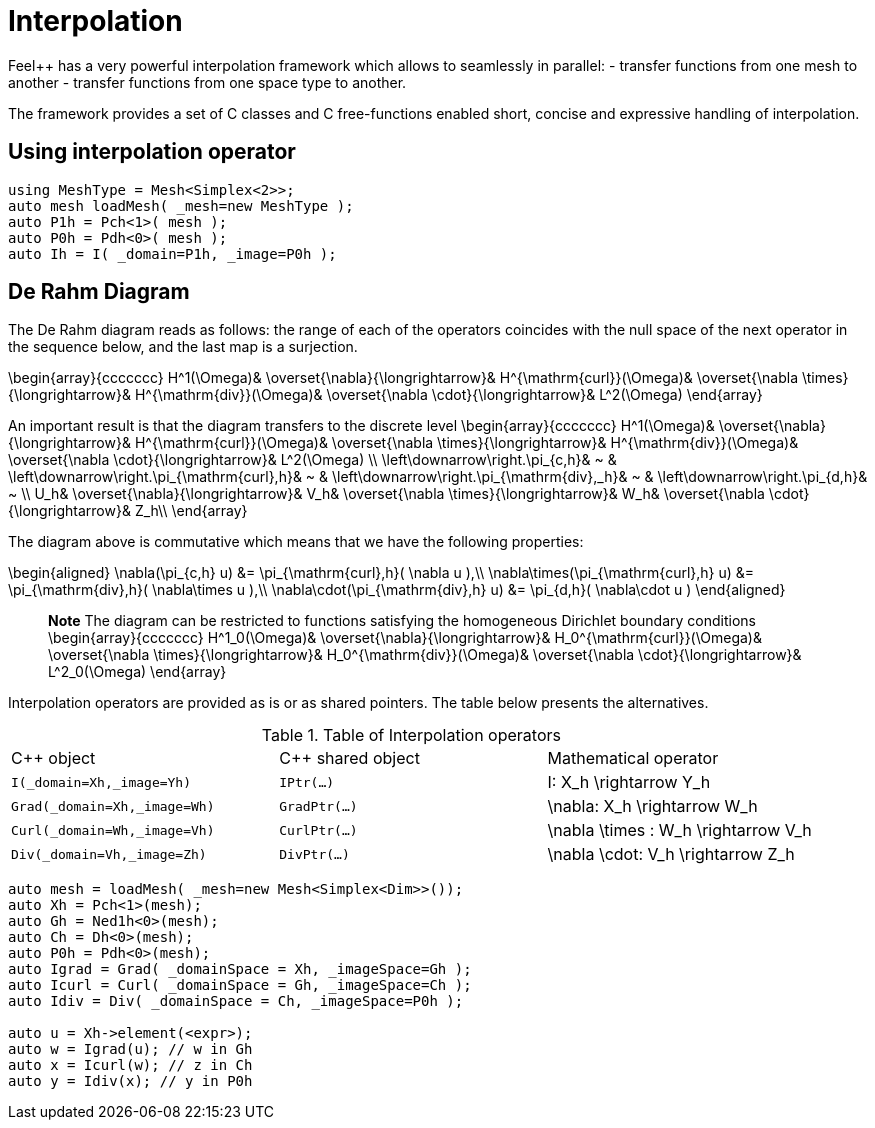 = Interpolation


Feel++ has a very powerful interpolation framework which allows to seamlessly in parallel:
 - transfer functions from one mesh to another
 - transfer functions from one space type to another.

The framework provides a set of C++ classes and C++ free-functions enabled  short, concise and expressive handling of interpolation.

== Using interpolation operator

[source,cpp]
--
using MeshType = Mesh<Simplex<2>>;
auto mesh loadMesh( _mesh=new MeshType );
auto P1h = Pch<1>( mesh );
auto P0h = Pdh<0>( mesh );
auto Ih = I( _domain=P1h, _image=P0h ); 
--

== De Rahm Diagram

The De Rahm diagram reads as follows: the range of each of the operators coincides with the null space of the next operator in the sequence below, and the last map is a surjection. 

$$
\begin{array}{ccccccc}
      H^1(\Omega)&
      \overset{\nabla}{\longrightarrow}&
      H^{\mathrm{curl}}(\Omega)&
      \overset{\nabla \times}{\longrightarrow}&
      H^{\mathrm{div}}(\Omega)&
      \overset{\nabla \cdot}{\longrightarrow}&
      L^2(\Omega)
    \end{array}
$$
    
An important result is that the diagram transfers to the discrete level
$$
\begin{array}{ccccccc}
      H^1(\Omega)&
      \overset{\nabla}{\longrightarrow}&
      H^{\mathrm{curl}}(\Omega)&
      \overset{\nabla \times}{\longrightarrow}&
      H^{\mathrm{div}}(\Omega)&
      \overset{\nabla \cdot}{\longrightarrow}&
      L^2(\Omega) \\
      \left\downarrow\right.\pi_{c,h}&
      ~ & 
      \left\downarrow\right.\pi_{\mathrm{curl},h}&
      ~ &
      \left\downarrow\right.\pi_{\mathrm{div},_h}&
      ~ &
      \left\downarrow\right.\pi_{d,h}&
      ~ \\
      U_h&
      \overset{\nabla}{\longrightarrow}&
      V_h&
      \overset{\nabla \times}{\longrightarrow}&
      W_h&
      \overset{\nabla \cdot}{\longrightarrow}&
      Z_h\\
    \end{array}
$$

The diagram above is commutative which means that we have the following properties:

$$
\begin{aligned}
\nabla(\pi_{c,h} u) &= \pi_{\mathrm{curl},h}( \nabla u ),\\ \nabla\times(\pi_{\mathrm{curl},h} u) &= \pi_{\mathrm{div},h}( \nabla\times u ),\\
\nabla\cdot(\pi_{\mathrm{div},h} u) &= \pi_{d,h}( \nabla\cdot u )
\end{aligned}
$$
    
> **Note** The diagram can be restricted to functions
satisfying the homogeneous Dirichlet boundary conditions 
$$
\begin{array}{ccccccc}
      H^1_0(\Omega)&
      \overset{\nabla}{\longrightarrow}&
      H_0^{\mathrm{curl}}(\Omega)&
      \overset{\nabla \times}{\longrightarrow}&
      H_0^{\mathrm{div}}(\Omega)&
      \overset{\nabla \cdot}{\longrightarrow}&
      L^2_0(\Omega)
    \end{array}
$$

Interpolation operators are provided as is or as shared pointers. The table below presents the alternatives.

.Table of Interpolation operators
|===
| C++ object | C++ shared object| Mathematical operator 
| `I(_domain=Xh,_image=Yh)` | `IPtr(...)` | $$I: X_h \rightarrow Y_h $$
| `Grad(_domain=Xh,_image=Wh)` | `GradPtr(...)` | $$\nabla: X_h \rightarrow W_h $$
| `Curl(_domain=Wh,_image=Vh)` | `CurlPtr(...)` | $$\nabla \times : W_h \rightarrow V_h $$
| `Div(_domain=Vh,_image=Zh)` | `DivPtr(...)`|  $$\nabla \cdot: V_h \rightarrow Z_h $$
|===



[source,cpp]
--
auto mesh = loadMesh( _mesh=new Mesh<Simplex<Dim>>());
auto Xh = Pch<1>(mesh);
auto Gh = Ned1h<0>(mesh);
auto Ch = Dh<0>(mesh);
auto P0h = Pdh<0>(mesh);
auto Igrad = Grad( _domainSpace = Xh, _imageSpace=Gh );
auto Icurl = Curl( _domainSpace = Gh, _imageSpace=Ch );
auto Idiv = Div( _domainSpace = Ch, _imageSpace=P0h );

auto u = Xh->element(<expr>);
auto w = Igrad(u); // w in Gh
auto x = Icurl(w); // z in Ch
auto y = Idiv(x); // y in P0h
--
